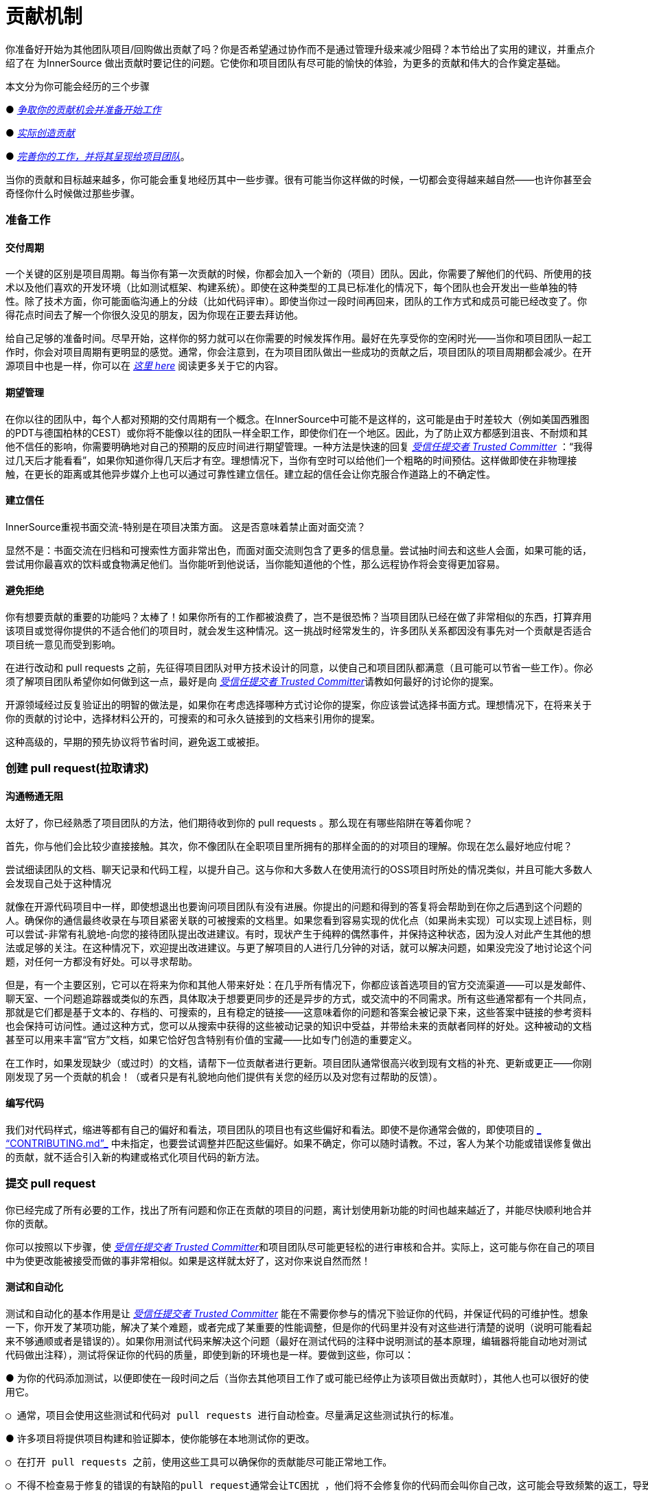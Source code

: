 # 贡献机制

你准备好开始为其他团队项目/回购做出贡献了吗？你是否希望通过协作而不是通过管理升级来减少阻碍？本节给出了实用的建议，并重点介绍了在 为InnerSource 做出贡献时要记住的问题。它使你和项目团队有尽可能的愉快的体验，为更多的贡献和伟大的合作奠定基础。

本文分为你可能会经历的三个步骤

● https://github.com/InnerSourceCommons/InnerSourceLearningPath/blob/master/contributor/04-mechanics-of-contributing-article.asciidoc#preparing-to-work[_争取你的贡献机会并准备开始工作_]

● https://github.com/InnerSourceCommons/InnerSourceLearningPath/blob/master/contributor/04-mechanics-of-contributing-article.asciidoc#creating-the-pull-request[_实际创造贡献_]

● https://github.com/InnerSourceCommons/InnerSourceLearningPath/blob/master/contributor/04-mechanics-of-contributing-article.asciidoc#submitting-the-pull-request[_完善你的工作，并将其呈现给项目团队_]。

当你的贡献和目标越来越多，你可能会重复地经历其中一些步骤。很有可能当你这样做的时候，一切都会变得越来越自然——也许你甚至会奇怪你什么时候做过那些步骤。

### 准备工作

#### 交付周期

一个关键的区别是项目周期。每当你有第一次贡献的时候，你都会加入一个新的（项目）团队。因此，你需要了解他们的代码、所使用的技术以及他们喜欢的开发环境（比如测试框架、构建系统）。即使在这种类型的工具已标准化的情况下，每个团队也会开发出一些单独的特性。除了技术方面，你可能面临沟通上的分歧（比如代码评审）。即使当你过一段时间再回来，团队的工作方式和成员可能已经改变了。你得花点时间去了解一个你很久没见的朋友，因为你现在正要去拜访他。

给自己足够的准备时间。尽早开始，这样你的努力就可以在你需要的时候发挥作用。最好在先享受你的空闲时光——当你和项目团队一起工作时，你会对项目周期有更明显的感觉。通常，你会注意到，在为项目团队做出一些成功的贡献之后，项目团队的项目周期都会减少。在开源项目中也是一样，你可以在 https://github.com/InnerSourceCommons/InnerSourceLearningPath/blob/master/contributor/04-mechanics-of-contributing-article.asciidoc#buildup-of-trust-through-collaboration[_这里 here_] 阅读更多关于它的内容。

#### 期望管理

在你以往的团队中，每个人都对预期的交付周期有一个概念。在InnerSource中可能不是这样的，这可能是由于时差较大（例如美国西雅图的PDT与德国柏林的CEST）或你将不能像以往的团队一样全职工作，即使你们在一个地区。因此，为了防止双方都感到沮丧、不耐烦和其他不信任的影响，你需要明确地对自己的预期的反应时间进行期望管理。一种方法是快速的回复 https://innersourcecommons.org/resources/learningpath/trusted-committer/index[_受信任提交者 Trusted Committer_] ：“我得过几天后才能看看”，如果你知道你得几天后才有空。理想情况下，当你有空时可以给他们一个粗略的时间预估。这样做即使在非物理接触，在更长的距离或其他异步媒介上也可以通过可靠性建立信任。建立起的信任会让你克服合作道路上的不确定性。

#### 建立信任

InnerSource重视书面交流-特别是在项目决策方面。 这是否意味着禁止面对面交流？

显然不是：书面交流在归档和可搜索性方面非常出色，而面对面交流则包含了更多的信息量。尝试抽时间去和这些人会面，如果可能的话，尝试用你最喜欢的饮料或食物满足他们。当你能听到他说话，当你能知道他的个性，那么远程协作将会变得更加容易。

#### 避免拒绝

你有想要贡献的重要的功能吗？太棒了！如果你所有的工作都被浪费了，岂不是很恐怖？当项目团队已经在做了非常相似的东西，打算弃用该项目或觉得你提供的不适合他们的项目时，就会发生这种情况。这一挑战时经常发生的，许多团队关系都因没有事先对一个贡献是否适合项目统一意见而受到影响。

在进行改动和 pull requests 之前，先征得项目团队对甲方技术设计的同意，以使自己和项目团队都满意（且可能可以节省一些工作）。你必须了解项目团队希望你如何做到这一点，最好是向 https://innersourcecommons.org/resources/learningpath/trusted-committer/index[_受信任提交者 Trusted Committer_]请教如何最好的讨论你的提案。

开源领域经过反复验证出的明智的做法是，如果你在考虑选择哪种方式讨论你的提案，你应该尝试选择书面方式。理想情况下，在将来关于你的贡献的讨论中，选择材料公开的，可搜索的和可永久链接到的文档来引用你的提案。

这种高级的，早期的预先协议将节省时间，避免返工或被拒。

### 创建 pull request(拉取请求)

#### 沟通畅通无阻

太好了，你已经熟悉了项目团队的方法，他们期待收到你的 pull requests 。那么现在有哪些陷阱在等着你呢？

首先，你与他们会比较少直接接触。其次，你不像团队在全职项目里所拥有的那样全面的的对项目的理解。你现在怎么最好地应付呢？

尝试细读团队的文档、聊天记录和代码工程，以提升自己。这与你和大多数人在使用流行的OSS项目时所处的情况类似，并且可能大多数人会发现自己处于这种情况

就像在开源代码项目中一样，即使想退出也要询问项目团队有没有进展。你提出的问题和得到的答复将会帮助到在你之后遇到这个问题的人。确保你的通信最终收录在与项目紧密关联的可被搜索的文档里。如果您看到容易实现的优化点（如果尚未实现）可以实现上述目标，则可以尝试-非常有礼貌地-向您的接待团队提出改进建议。有时，现状产生于纯粹的偶然事件，并保持这种状态，因为没人对此产生其他的想法或足够的关注。在这种情况下，欢迎提出改进建议。与更了解项目的人进行几分钟的对话，就可以解决问题，如果没完没了地讨论这个问题，对任何一方都没有好处。可以寻求帮助。

但是，有一个主要区别，它可以在将来为你和其他人带来好处：在几乎所有情况下，你都应该首选项目的官方交流渠道——可以是发邮件、聊天室、一个问题追踪器或类似的东西，具体取决于想要更同步的还是异步的方式，或交流中的不同需求。所有这些通常都有一个共同点，那就是它们都是基于文本的、存档的、可搜索的，且有稳定的链接——这意味着你的问题和答案会被记录下来，这些答案中链接的参考资料也会保持可访问性。通过这种方式，您可以从搜索中获得的这些被动记录的知识中受益，并带给未来的贡献者同样的好处。这种被动的文档甚至可以用来丰富“官方”文档，如果它恰好包含特别有价值的宝藏——比如专门创造的重要定义。

在工作时，如果发现缺少（或过时）的文档，请帮下一位贡献者进行更新。项目团队通常很高兴收到现有文档的补充、更新或更正——你刚刚发现了另一个贡献的机会！（或者只是有礼貌地向他们提供有关您的经历以及对您有过帮助的反馈）。

#### 编写代码

我们对代码样式，缩进等都有自己的偏好和看法，项目团队的项目也有这些偏好和看法。即使不是你通常会做的，即使项目的 https://innersourcecommons.org/resources/learningpath/trusted-committer/05/[_ “CONTRIBUTING.md”_] 中未指定，也要尝试调整并匹配这些偏好。如果不确定，你可以随时请教。不过，客人为某个功能或错误修复做出的贡献，就不适合引入新的构建或格式化项目代码的新方法。

### 提交 pull request

你已经完成了所有必要的工作，找出了所有问题和你正在贡献的项目的问题，离计划使用新功能的时间也越来越近了，并能尽快顺利地合并你的贡献。

你可以按照以下步骤，使 https://innersourcecommons.org/resources/learningpath/trusted-committer/index[_受信任提交者 Trusted Committer_]和项目团队尽可能更轻松的进行审核和合并。实际上，这可能与你在自己的项目中为使更改能被接受而做的事非常相似。如果是这样就太好了，这对你来说自然而然！

#### 测试和自动化

测试和自动化的基本作用是让 https://innersourcecommons.org/resources/learningpath/trusted-committer/index[_受信任提交者 Trusted Committer_] 能在不需要你参与的情况下验证你的代码，并保证代码的可维护性。想象一下，你开发了某项功能，解决了某个难题，或者完成了某重要的性能调整，但是你的代码里并没有对这些进行清楚的说明（说明可能看起来不够通顺或者是错误的）。如果你用测试代码来解决这个问题（最好在测试代码的注释中说明测试的基本原理，编辑器将能自动地对测试代码做出注释），测试将保证你的代码的质量，即使到新的环境也是一样。要做到这些，你可以：

● 为你的代码添加测试，以便即使在一段时间之后（当你去其他项目工作了或可能已经停止为该项目做出贡献时），其他人也可以很好的使用它。

	○ 通常，项目会使用这些测试和代码对 pull requests 进行自动检查。尽量满足这些测试执行的标准。
	
● 许多项目将提供项目构建和验证脚本，使你能够在本地测试你的更改。

	○ 在打开 pull requests 之前，使用这些工具可以确保你的贡献能尽可能正常地工作。
	
	○ 不得不检查易于修复的错误的有缺陷的pull request通常会让TC困扰 ，他们将不会修复你的代码而会叫你自己改，这可能会导致频繁的返工，导致 merge（合并）很慢。
	
	○ 但没有人是完美的，尽你最大的努力，使用预先准备好的验证脚本（如果有的话），并使用 pull requests 来完成最好的尝试！
	
	○ 如果你的 pull requests 仍然不可行，而你在尽了最大的努力之后仍然找不到原因：试着在 pull requests 的注释中突出显示这些，说明你目前对问题的理解并寻求帮助。
	
● 别忘了最初是你自己的项目激发了你的贡献的动力， 使用更改创建共享项目的修改后的版本，然后你自己的项目中试用它。


#### 文档和可审查性

你得确保你的 pull request 所包含的所有文档更新都与你的改动有关。如果文档位于不同位置，请确保 pull request能链接到它们。

为了让受信任提交者或其他审核者尽可能轻松地进行代码审核，请遵循以下提示:

● 请确保你的 pull request 只包含你要解决的问题的相关更改。

● 尽量避免超大型的提交、消息不明确的提交、大量文件、不连贯的修改（例如涉及多个主题）。

● 明确说明这个pull request 的更改内容、更改原因、针对哪个issue以及引用了哪个设计文档（如果有）。

● 如果 pull request 中有特殊的地方，请强调它并提供说明。这样可以更容易解决审阅者遇到的问题。

	○ 同样的情况也适用于你不确定它是否可以实现或你的方法是否正确，那么请突出显示它并请求帮助理解。
	
	○ 要有礼貌， https://innersourcecommons.org/resources/learningpath/trusted-committer/index[_受信任提交者 Trusted Committer_] 也会礼貌的给出评审。
	
● pull request 太广太大会使他们更难审查，所以他们需要更长的时间才能去接受它。

	○ 如果你正在贡献一个更大的功能，将其拆分为多个 pull request 通常会有所帮助，这些请求按顺序提交、检查和接受。你仍然可以通过你提的issue将它们结合在一起。
	
		■ 有些工具还具有 Draft/WIP pull request 功能，您可以使用这些功能来标记未完成和不完美的作品，并且仍然可以从产品团队的 https://innersourcecommons.org/resources/learningpath/trusted-committer/index[_受信任提交者 Trusted Committer_] 那里获得早期反馈。
		
		■ 这样一来，你可以确保你所做的一切能使项目团队一旦完成就乐于merge（合并），并坚持“尽早发布，经常发布”的想法。
		
		■ 项目团队的责任是营造一种氛围，使大家可以共享和讨论不完美的工作。 如果你不能勇于试错，你就无法创新，协作就会变得非常困难。
		
		■ 试着在要求评审尽早审查和为评审提供有意义的更改之间取得平衡。
		
#### 附加条款

其中一些资源可能需要付费。有时你的雇主有订阅权限，还有公立大学的图书馆也会提供订阅权限给客人。


https://ieeexplore.ieee.org/document/6560081/[_通过协作建立信任 Buildup of trust through collaboration_]
